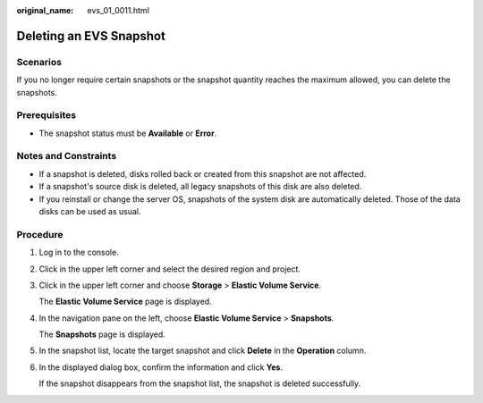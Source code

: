 :original_name: evs_01_0011.html

.. _evs_01_0011:

Deleting an EVS Snapshot
========================

Scenarios
---------

If you no longer require certain snapshots or the snapshot quantity reaches the maximum allowed, you can delete the snapshots.

Prerequisites
-------------

-  The snapshot status must be **Available** or **Error**.

Notes and Constraints
---------------------

-  If a snapshot is deleted, disks rolled back or created from this snapshot are not affected.

-  If a snapshot's source disk is deleted, all legacy snapshots of this disk are also deleted.
-  If you reinstall or change the server OS, snapshots of the system disk are automatically deleted. Those of the data disks can be used as usual.

Procedure
---------

#. Log in to the console.

#. Click |image1| in the upper left corner and select the desired region and project.

#. Click |image2| in the upper left corner and choose **Storage** > **Elastic Volume Service**.

   The **Elastic Volume Service** page is displayed.

#. In the navigation pane on the left, choose **Elastic Volume Service** > **Snapshots**.

   The **Snapshots** page is displayed.

#. In the snapshot list, locate the target snapshot and click **Delete** in the **Operation** column.

#. In the displayed dialog box, confirm the information and click **Yes**.

   If the snapshot disappears from the snapshot list, the snapshot is deleted successfully.

.. |image1| image:: /_static/images/en-us_image_0237893718.png
.. |image2| image:: /_static/images/en-us_image_0000001933286285.jpg
